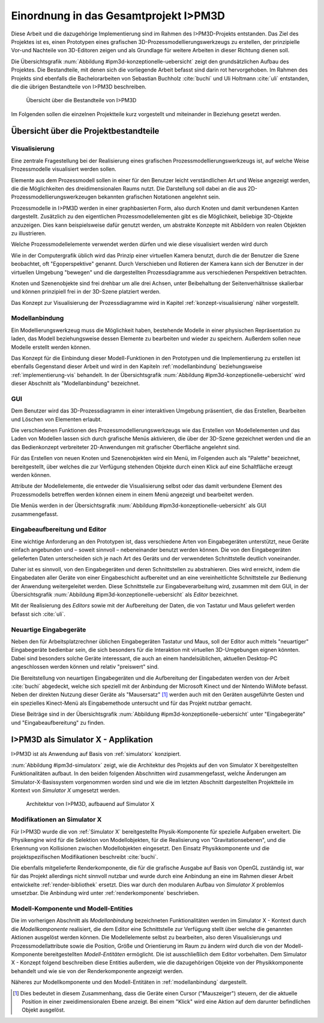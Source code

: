 **************************************
Einordnung in das Gesamtprojekt I>PM3D
**************************************

Diese Arbeit und die dazugehörige Implementierung sind im Rahmen des I>PM3D-Projekts entstanden. Das Ziel des Projektes ist es, einen Prototypen eines grafischen 3D-Prozessmodellierungswerkzeugs zu erstellen, der prinzipielle Vor-und Nachteile von 3D-Editoren zeigen und als Grundlage für weitere Arbeiten in dieser Richtung dienen soll. 

Die Übersichtsgrafik :num:`Abbildung #ipm3d-konzeptionelle-uebersicht` zeigt den grundsätzlichen Aufbau des Projektes. Die Bestandteile, mit denen sich die vorliegende Arbeit befasst sind darin rot hervorgehoben.
Im Rahmen des Projekts sind ebenfalls die Bachelorarbeiten von Sebastian Buchholz :cite:`buchi` und Uli Holtmann :cite:`uli` entstanden, die die übrigen Bestandteile von I>PM3D beschreiben. 

.. _ipm3d-konzeptionelle-uebersicht:

.. figure:: _static/diags/ipm3d-simulatorx.png

   Übersicht über die Bestandteile von I>PM3D

Im Folgenden sollen die einzelnen Projektteile kurz vorgestellt und miteinander in Beziehung gesetzt werden.

Übersicht über die Projektbestandteile
======================================

.. _ipm3d-visualisierung:

Visualisierung
--------------

Eine zentrale Fragestellung bei der Realisierung eines grafischen Prozessmodellierungswerkzeugs ist, auf welche Weise Prozessmodelle visualisiert werden sollen.

Elemente aus dem Prozessmodell sollen in einer für den Benutzer leicht verständlichen Art und Weise angezeigt werden, die die Möglichkeiten des dreidimensionalen Raums nutzt. Die Darstellung soll dabei an die aus 2D-Prozessmodellierungswerkzeugen bekannten grafischen Notationen angelehnt sein. 

Prozessmodelle in I>PM3D werden in einer graphbasierten Form, also durch Knoten und damit verbundenen Kanten dargestellt. Zusätzlich zu den eigentlichen Prozessmodellelementen gibt es die Möglichkeit, beliebige 3D-Objekte anzuzeigen. Dies kann beispielsweise dafür genutzt werden, um abstrakte Konzepte mit Abbildern von realen Objekten zu illustrieren.

Welche Prozessmodellelemente verwendet werden dürfen und wie diese visualisiert werden wird durch 

Wie in der Computergrafik üblich wird das Prinzip einer virtuellen Kamera benutzt, durch die der Benutzer die Szene beobachtet, oft "Egoperspektive" genannt. 
Durch Verschieben und Rotieren der Kamera kann sich der Benutzer in der virtuellen Umgebung "bewegen" und die dargestellten Prozessdiagramme aus verschiedenen Perspektiven betrachten. 

Knoten und Szenenobjekte sind frei drehbar um alle drei Achsen, unter Beibehaltung der Seitenverhältnisse skalierbar und können prinzipiell frei in der 3D-Szene platziert werden.

Das Konzept zur Visualisierung der Prozessdiagramme wird in Kapitel :ref:`konzept-visualisierung` näher vorgestellt.

Modellanbindung
---------------

Ein Modellierungswerkzeug muss die Möglichkeit haben, bestehende Modelle in einer physischen Repräsentation zu laden, das Modell beziehungsweise dessen Elemente zu bearbeiten und wieder zu speichern. Außerdem sollen neue Modelle erstellt werden können. 

Das Konzept für die Einbindung dieser Modell-Funktionen in den Prototypen und die Implementierung zu erstellen ist ebenfalls Gegenstand dieser Arbeit und wird in den Kapiteln :ref:`modellanbindung` beziehungsweise :ref:`implementierung-vis` behandelt. 
In der Übersichtsgrafik :num:`Abbildung #ipm3d-konzeptionelle-uebersicht` wird dieser Abschnitt als "Modellanbindung" bezeichnet.

.. _ipm3d-gui:

GUI
---

Dem Benutzer wird das 3D-Prozessdiagramm in einer interaktiven Umgebung präsentiert, die das Erstellen, Bearbeiten und Löschen von Elementen erlaubt.

Die verschiedenen Funktionen des Prozessmodellierungswerkzeugs wie das Erstellen von Modellelementen und das Laden von Modellen lassen sich durch grafische Menüs aktivieren, die über der 3D-Szene gezeichnet werden und die an das Bedienkonzept verbreiteter 2D-Anwendungen mit grafischer Oberfläche angelehnt sind. 

Für das Erstellen von neuen Knoten und Szenenobjekten wird ein Menü, im Folgenden auch als "Palette" bezeichnet, bereitgestellt, über welches die zur Verfügung stehenden Objekte durch einen Klick auf eine Schaltfläche erzeugt werden können.

Attribute der Modellelemente, die entweder die Visualisierung selbst oder das damit verbundene Element des Prozessmodells betreffen werden können einem in einem Menü angezeigt und bearbeitet werden.

Die Menüs werden in der Übersichtsgrafik :num:`Abbildung #ipm3d-konzeptionelle-uebersicht` als GUI zusammengefasst.

Eingabeaufbereitung und Editor
------------------------------

Eine wichtige Anforderung an den Prototypen ist, dass verschiedene Arten von Eingabegeräten unterstützt, neue Geräte einfach angebunden und – soweit sinnvoll – nebeneinander benutzt werden können. 
Die von den Eingabegeräten gelieferten Daten unterscheiden sich je nach Art des Geräts und der verwendeten Schnittstelle deutlich voneinander.

Daher ist es sinnvoll, von den Eingabegeräten und deren Schnittstellen zu abstrahieren. Dies wird erreicht, indem die Eingabedaten aller Geräte von einer Eingabeschicht aufbereitet und an eine vereinheitlichte Schnittstelle zur Bedienung der Anwendung weitergeleitet werden. Diese Schnittstelle zur Eingabeverarbeitung wird, zusammen mit dem GUI, in der Übersichtsgrafik :num:`Abbildung #ipm3d-konzeptionelle-uebersicht` als *Editor* bezeichnet.

Mit der Realisierung des *Editors* sowie mit der Aufbereitung der Daten, die von Tastatur und Maus geliefert werden befasst sich :cite:`uli`.

Neuartige Eingabegeräte
-----------------------

Neben den für Arbeitsplatzrechner üblichen Eingabegeräten Tastatur und Maus, soll der Editor auch mittels "neuartiger" Eingabegeräte bedienbar sein, die sich besonders für die Interaktion mit virtuellen 3D-Umgebungen eignen könnten.
Dabei sind besonders solche Geräte interessant, die auch an einem handelsüblichen, aktuellen Desktop-PC angeschlossen werden können und relativ "preiswert" sind. 

Die Bereitstellung von neuartigen Eingabegeräten und die Aufbereitung der Eingabedaten werden von der Arbeit :cite:`buchi` abgedeckt, welche sich speziell mit der Anbindung der Microsoft Kinect und der Nintendo WiiMote befasst. Neben der direkten Nutzung dieser Geräte als "Mausersatz" [#f1]_ werden auch mit den Geräten ausgeführte Gesten und ein spezielles Kinect-Menü als Eingabemethode untersucht und für das Projekt nutzbar gemacht.

Diese Beiträge sind in der Übersichtsgrafik :num:`Abbildung #ipm3d-konzeptionelle-uebersicht` unter "Eingabegeräte" und "Eingabeaufbereitung" zu finden. 


I>PM3D als Simulator X - Applikation
====================================

I>PM3D ist als Anwendung auf Basis von :ref:`simulatorx` konzipiert. 

:num:`Abbildung #ipm3d-simulatorx` zeigt, wie die Architektur des Projekts auf den von Simulator X bereitgestellten Funktionalitäten aufbaut. 
In den beiden folgenden Abschnitten wird zusammengefasst, welche Änderungen am Simulator-X-Basissystem vorgenommen worden sind und wie die im letzten Abschnitt dargestellten Projektteile im Kontext von *Simulator X* umgesetzt werden.

.. _ipm3d-simulatorx:

.. figure:: _static/diags/ipm3d-simulatorx.png

   Architektur von I>PM3D, aufbauend auf Simulator X

Modifikationen an Simulator X
-----------------------------

Für I>PM3D wurde die von :ref:`Simulator X` bereitgestellte Physik-Komponente für spezielle Aufgaben erweitert. Die Physikengine wird für die Selektion von Modellobjekten, für die Realisierung von "Gravitationsebenen", und die Erkennung von Kollisionen zwischen Modellobjekten eingesetzt. Den Einsatz Physikkomponente und die projektspezifischen Modifikationen beschreibt :cite:`buchi`.

Die ebenfalls mitgelieferte Renderkomponente, die für die grafische Ausgabe auf Basis von OpenGL zuständig ist, war für das Projekt allerdings nicht sinnvoll nutzbar und wurde durch eine Anbindung an eine im Rahmen dieser Arbeit entwickelte :ref:`render-bibliothek` ersetzt. Dies war durch den modularen Aufbau von *Simulator X* problemlos umsetzbar. Die Anbindung wird unter :ref:`renderkomponente` beschrieben.

Modell-Komponente und Modell-Entities
-------------------------------------

Die im vorherigen Abschnitt als *Modellanbindung* bezeichneten Funktionalitäten werden im Simulator X - Kontext durch die *Modellkomponente* realisiert, die dem Editor eine Schnittstelle zur Verfügung stellt über welche die genannten Aktionen ausgelöst werden können.
Die Modellelemente selbst zu bearbeiten, also deren Visualisierungs und Prozessmodellattribute sowie die Position, Größe und Orientierung im Raum zu ändern wird durch die von der Modell-Komponente bereitgestellten *Modell-Entitäten* ermöglicht. Die ist ausschließlich dem Editor vorbehalten.
Dem Simulator X - Konzept folgend beschreiben diese Entities außerdem, wie die dazugehörigen Objekte von der Physikkomponente behandelt und wie sie von der Renderkomponente angezeigt werden.

Näheres zur Modellkomponente und den Modell-Entitäten in :ref:`modellanbindung` dargestellt.

.. [#f1] Dies bedeutet in diesem Zusammenhang, dass die Geräte einen Cursor ("Mauszeiger") steuern, der die aktuelle Position in einer zweidimensionalen Ebene anzeigt. Bei einem "Klick" wird eine Aktion auf dem darunter befindlichen Objekt ausgelöst.
